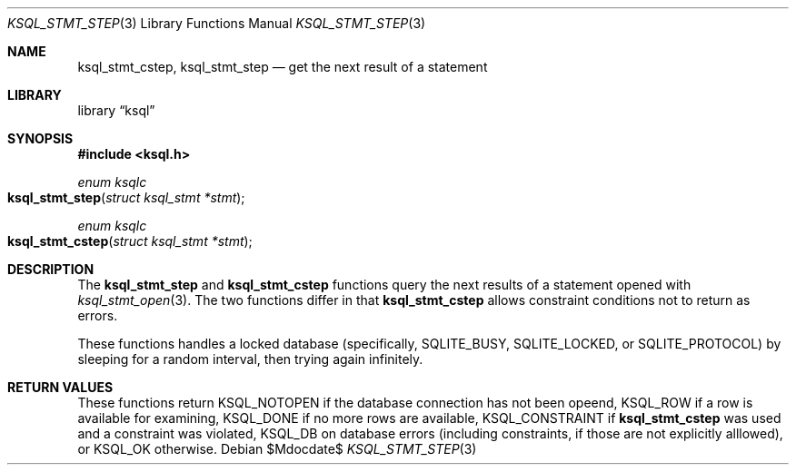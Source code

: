 .Dd $Mdocdate$
.Dt KSQL_STMT_STEP 3
.Os
.Sh NAME
.Nm ksql_stmt_cstep ,
.Nm ksql_stmt_step
.Nd get the next result of a statement
.Sh LIBRARY
.Lb ksql
.Sh SYNOPSIS
.In ksql.h
.Ft enum ksqlc
.Fo ksql_stmt_step
.Fa "struct ksql_stmt *stmt"
.Fc
.Ft enum ksqlc
.Fo ksql_stmt_cstep
.Fa "struct ksql_stmt *stmt"
.Fc
.Sh DESCRIPTION
The
.Nm ksql_stmt_step
and
.Nm ksql_stmt_cstep
functions query the next results of a statement opened with
.Xr ksql_stmt_open 3 .
The two functions differ in that
.Nm ksql_stmt_cstep
allows constraint conditions not to return as errors.
.Pp
These functions handles a locked database (specifically,
.Dv SQLITE_BUSY ,
.Dv SQLITE_LOCKED ,
or
.Dv SQLITE_PROTOCOL )
by sleeping for a random interval, then trying again infinitely.
.\" .Sh CONTEXT
.\" For section 9 functions only.
.\" .Sh IMPLEMENTATION NOTES
.\" Not used in OpenBSD.
.Sh RETURN VALUES
These functions return
.Dv KSQL_NOTOPEN
if the database connection has not been opeend,
.Dv KSQL_ROW
if a row is available for examining,
.Dv KSQL_DONE
if no more rows are available,
.Dv KSQL_CONSTRAINT
if
.Nm ksql_stmt_cstep
was used and a constraint was violated,
.Dv KSQL_DB
on database errors (including constraints, if those are not explicitly
alllowed), or
.Dv KSQL_OK
otherwise.
.\" For sections 2, 3, and 9 function return values only.
.\" .Sh ENVIRONMENT
.\" For sections 1, 6, 7, and 8 only.
.\" .Sh FILES
.\" .Sh EXIT STATUS
.\" For sections 1, 6, and 8 only.
.\" .Sh EXAMPLES
.\" .Sh DIAGNOSTICS
.\" For sections 1, 4, 6, 7, 8, and 9 printf/stderr messages only.
.\" .Sh ERRORS
.\" For sections 2, 3, 4, and 9 errno settings only.
.\" .Sh SEE ALSO
.\" .Xr foobar 1
.\" .Sh STANDARDS
.\" .Sh HISTORY
.\" .Sh AUTHORS
.\" .Sh CAVEATS
.\" .Sh BUGS
.\" .Sh SECURITY CONSIDERATIONS
.\" Not used in OpenBSD.
